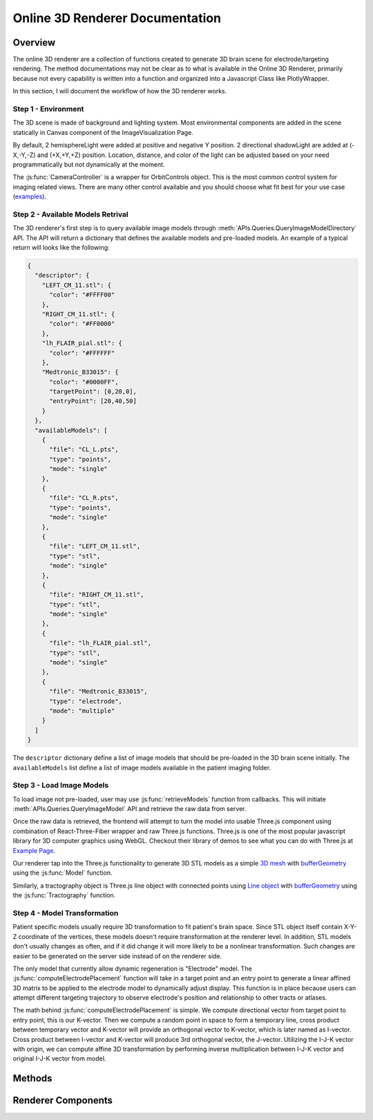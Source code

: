 .. _3dRendererTutorial:

Online 3D Renderer Documentation
===============================================

Overview
---------------------------------------------
The online 3D renderer are a collection of functions created to generate 3D brain scene for electrode/targeting rendering. 
The method documentations may not be clear as to what is available in the Online 3D Renderer, primarily because not 
every capability is written into a function and organized into a Javascript Class like PlotlyWrapper. 

In this section, I will document the workflow of how the 3D renderer works. 

Step 1 - Environment
~~~~~~~~~~~~~~~~~~~~~~~~~~~~~~~~~~~~~~~~~~~~~~~~~~~~~~

The 3D scene is made of background and lighting system. Most environmental components are added 
in the scene statically in Canvas component of the ImageVisualization Page. 

By default, 2 hemisphereLight were added at positive and negative Y position. 2 directional shadowLight 
are added at (-X,-Y,-Z) and (+X,+Y,+Z) position. Location, distance, and color of the light 
can be adjusted based on your need programmatically but not dynamically at the moment. 

The :js:func:`CameraController` is a wrapper for OrbitControls object. This is the most common 
control system for imaging related views. There are many other control available and you should choose 
what fit best for your use case (`examples <https://threejs.org/examples/?q=control>`_).

Step 2 - Available Models Retrival
~~~~~~~~~~~~~~~~~~~~~~~~~~~~~~~~~~~~~~~~~~~~~~~~~~~~~~

The 3D renderer's first step is to query available image models through :meth:`APIs.Queries.QueryImageModelDirectory` API.
The API will return a dictionary that defines the available models and pre-loaded models. An example of a typical 
return will looks like the following:

.. code-block:: json

  {
    "descriptor": {
      "LEFT_CM_11.stl": {
        "color": "#FFFF00"
      },
      "RIGHT_CM_11.stl": {
        "color": "#FF0000"
      },
      "lh_FLAIR_pial.stl": {
        "color": "#FFFFFF"
      },
      "Medtronic_B33015": {
        "color": "#0000FF",
        "targetPoint": [0,20,0],
        "entryPoint": [20,40,50]
      }
    },
    "availableModels": [
      {
        "file": "CL_L.pts",
        "type": "points",
        "mode": "single"
      },
      {
        "file": "CL_R.pts",
        "type": "points",
        "mode": "single"
      },
      {
        "file": "LEFT_CM_11.stl",
        "type": "stl",
        "mode": "single"
      },
      {
        "file": "RIGHT_CM_11.stl",
        "type": "stl",
        "mode": "single"
      },
      {
        "file": "lh_FLAIR_pial.stl",
        "type": "stl",
        "mode": "single"
      },
      {
        "file": "Medtronic_B33015",
        "type": "electrode",
        "mode": "multiple"
      }
    ]
  }

The ``descriptor`` dictionary define a list of image models that should be pre-loaded in the 3D brain scene initially. 
The ``availableModels`` list define a list of image models available in the patient imaging folder. 

Step 3 - Load Image Models
~~~~~~~~~~~~~~~~~~~~~~~~~~~~~~~~~~~~~~~~~~~~~~~~~~~~~~

To load image not pre-loaded, user may use :js:func:`retrieveModels` function from callbacks. 
This will initiate :meth:`APIs.Queries.QueryImageModel` API and retrieve the raw data from server. 

Once the raw data is retrieved, the frontend will attempt to turn the model into usable Three.js component using
combination of React-Three-Fiber wrapper and raw Three.js functions. Three.js is one of the most popular
javascript library for 3D computer graphics using WebGL. Checkout their library of demos to see what you can 
do with Three.js at `Example Page <https://threejs.org/examples/>`_. 

Our renderer tap into the Three.js functionality to generate 3D STL models as a simple `3D mesh <https://threejs.org/docs/index.html?q=mesh#api/en/objects/Mesh>`_ with 
`bufferGeometry <https://threejs.org/docs/index.html?q=bufferGeometry#api/en/core/BufferGeometry>`_ using the :js:func:`Model` function. 

Similarly, a tractography object is Three.js line object with connected points using `Line object <https://threejs.org/docs/index.html?q=line#api/en/objects/Line>`_ with 
`bufferGeometry <https://threejs.org/docs/index.html?q=bufferGeometry#api/en/core/BufferGeometry>`_ using the :js:func:`Tractography` function. 

Step 4 - Model Transformation
~~~~~~~~~~~~~~~~~~~~~~~~~~~~~~~~~~~~~~~~~~~~~~~~~~~~~~

Patient specific models usually require 3D transformation to fit patient's brain space. 
Since STL object itself contain X-Y-Z coordinate of the vertices, these models doesn't 
require transformation at the renderer level. In addition, STL models don't usually changes 
as often, and if it did change it will more likely to be a nonlinear transformation. Such changes
are easier to be generated on the server side instead of on the renderer side. 

The only model that currently allow dynamic regeneration is "Electrode" model. 
The :js:func:`computeElectrodePlacement` function will take in a target point and an entry point 
to generate a linear affined 3D matrix to be applied to the electrode model to dynamically adjust 
display. This function is in place because users can attempt different targeting trajectory to observe 
electrode's position and relationship to other tracts or atlases. 

The math behind :js:func:`computeElectrodePlacement` is simple. We compute directional vector 
from target point to entry point, this is our K-vector. Then we compute a random point in space to form a temporary line,
cross product between temporary vector and K-vector will provide an orthogonal vector to K-vector, which is later 
named as I-vector. Cross product between I-vector and K-vector will produce 3rd orthogonal vector, the J-vector. 
Utilizing the I-J-K vector with origin, we can compute affine 3D transformation by performing inverse multiplication 
between I-J-K vector and original I-J-K vector from model. 

Methods
---------------------------------------------
.. js:autofunction:: retrieveModels

.. js:autofunction:: parseBinarySTL

.. js:autofunction:: identityMatrix

.. js:autofunction:: computeElectrodePlacement

.. js:autofunction:: rgbaToHex

Renderer Components
---------------------------------------------
.. js:autofunction:: Model

.. js:autofunction:: Tractography

.. js:autofunction:: CameraController